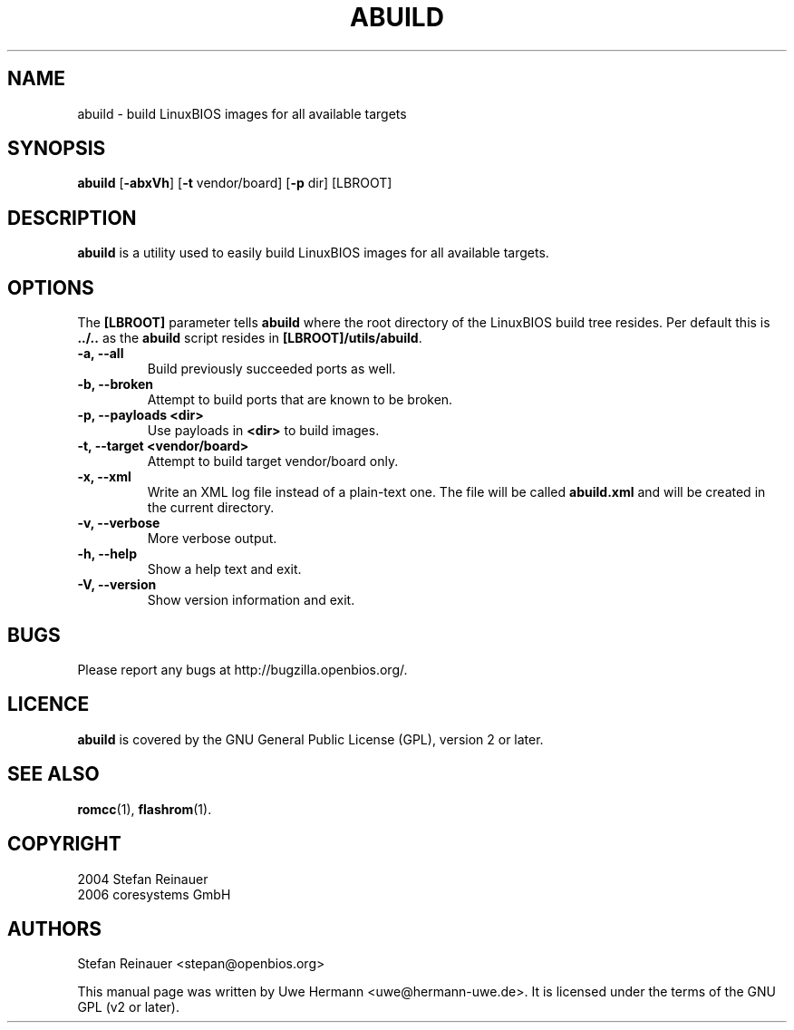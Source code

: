 .TH ABUILD 1 "September 19, 2006"
.SH NAME
abuild \- build LinuxBIOS images for all available targets
.SH SYNOPSIS
.B abuild
\fR[\fB\-abxVh\fR] [\fB\-t\fR vendor/board] [\fB\-p\fR dir]
[LBROOT]
.SH DESCRIPTION
.B abuild
is a utility used to easily build LinuxBIOS images for all available targets.
.SH OPTIONS
The
.B "[LBROOT]"
parameter tells
.B abuild
where the root directory of the LinuxBIOS build tree resides. Per default
this is
.B "../.."
as the
.B abuild
script resides in
.BR "[LBROOT]/utils/abuild" .
.TP
.B "\-a, \-\-all"
Build previously succeeded ports as well.
.TP
.B "\-b, \-\-broken"
Attempt to build ports that are known to be broken.
.TP
.B "\-p, \-\-payloads <dir>"
Use payloads in
.B "<dir>"
to build images.
.TP
.B "\-t, \-\-target <vendor/board>"
Attempt to build target vendor/board only.
.TP
.B "\-x, \-\-xml"
Write an XML log file instead of a plain-text one.
The file will be called
.B abuild.xml
and will be created in the current directory.
.TP
.B "\-v, \-\-verbose"
More verbose output.
.TP
.B "\-h, \-\-help"
Show a help text and exit.
.TP
.B "\-V, \-\-version"
Show version information and exit.
.SH BUGS
Please report any bugs at http://bugzilla.openbios.org/.
.SH LICENCE
.B abuild
is covered by the GNU General Public License (GPL), version 2 or later.
.SH SEE ALSO
.BR romcc (1),
.BR flashrom (1).
.SH COPYRIGHT
2004 Stefan Reinauer
.br
2006 coresystems GmbH
.SH AUTHORS
Stefan Reinauer <stepan@openbios.org>
.PP
This manual page was written by Uwe Hermann <uwe@hermann-uwe.de>.
It is licensed under the terms of the GNU GPL (v2 or later).
